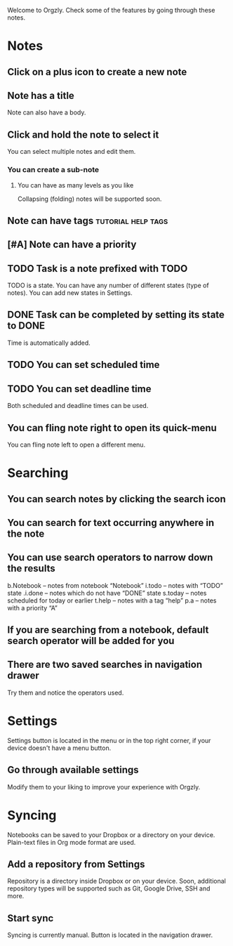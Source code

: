 Welcome to Orgzly. Check some of the features by going through these notes.

* Notes
** Click on a plus icon to create a new note
** Note has a title

Note can also have a body.

** Click and hold the note to select it

You can select multiple notes and edit them.

*** You can create a sub-note
**** You can have as many levels as you like

Collapsing (folding) notes will be supported soon.

** Note can have tags :tutorial:help:tags:
** [#A] Note can have a priority
** TODO Task is a note prefixed with TODO

TODO is a state. You can have any number of different states (type of notes). You can add new states in Settings.

** DONE Task can be completed by setting its state to DONE
CLOSED: [2015-02-20 Fri 20:17]

Time is automatically added.

** TODO You can set scheduled time
SCHEDULED: <2015-02-20 Fri 15:15>

** TODO You can set deadline time
DEADLINE: <2015-02-20 Fri> SCHEDULED: <2015-02-23 Mon>

Both scheduled and deadline times can be used.

** You can fling note right to open its quick-menu

You can fling note left to open a different menu.

* Searching
** You can search notes by clicking the search icon
** You can search for text occurring anywhere in the note
** You can use search operators to narrow down the results

b.Notebook – notes from notebook “Notebook”
i.todo – notes with “TODO” state
.i.done – notes which do not have “DONE” state
s.today – notes scheduled for today or earlier
t.help – notes with a tag “help”
p.a – notes with a priority “A”

** If you are searching from a notebook, default search operator will be added for you
** There are two saved searches in navigation drawer

Try them and notice the operators used.

* Settings

Settings button is located in the menu or in the top right corner, if your device doesn't have a menu button.

** Go through available settings

Modify them to your liking to improve your experience with Orgzly.

* Syncing

Notebooks can be saved to your Dropbox or a directory on your device. Plain-text files in Org mode format are used.

** Add a repository from Settings

Repository is a directory inside Dropbox or on your device. Soon, additional repository types will be supported such as Git, Google Drive, SSH and more.

** Start sync

Syncing is currently manual. Button is located in the navigation drawer.

